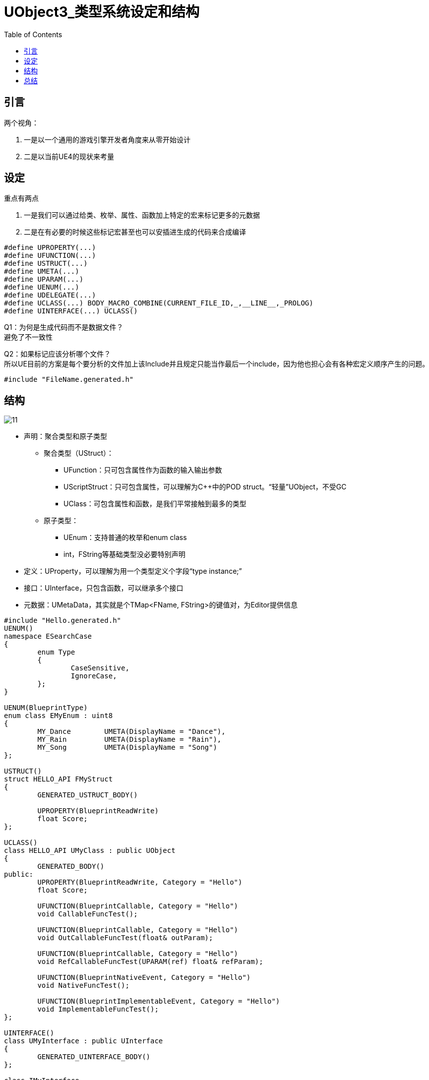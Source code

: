 # UObject3_类型系统设定和结构
:toc:

## 引言
两个视角：

1. 一是以一个通用的游戏引擎开发者角度来从零开始设计
2. 二是以当前UE4的现状来考量

## 设定
重点有两点

1. 一是我们可以通过给类、枚举、属性、函数加上特定的宏来标记更多的元数据
2. 二是在有必要的时候这些标记宏甚至也可以安插进生成的代码来合成编译

```
#define UPROPERTY(...)
#define UFUNCTION(...)
#define USTRUCT(...)
#define UMETA(...)
#define UPARAM(...)
#define UENUM(...)
#define UDELEGATE(...)
#define UCLASS(...) BODY_MACRO_COMBINE(CURRENT_FILE_ID,_,__LINE__,_PROLOG)
#define UINTERFACE(...) UCLASS()
```

Q1：为何是生成代码而不是数据文件？ + 
避免了不一致性

Q2：如果标记应该分析哪个文件？ + 
所以UE目前的方案是每个要分析的文件加上该Include并且规定只能当作最后一个include，因为他也担心会有各种宏定义顺序产生的问题。
```
#include "FileName.generated.h"
```

## 结构
image::./Image/11.jpg[]

* 声明：聚合类型和原子类型
** 聚合类型（UStruct）：
*** UFunction：只可包含属性作为函数的输入输出参数
*** UScriptStruct：只可包含属性，可以理解为C++中的POD struct。“轻量”UObject，不受GC
*** UClass：可包含属性和函数，是我们平常接触到最多的类型
** 原子类型：
*** UEnum：支持普通的枚举和enum class
*** int，FString等基础类型没必要特别声明
* 定义：UProperty，可以理解为用一个类型定义个字段“type instance;”
* 接口：UInterface，只包含函数，可以继承多个接口
* 元数据：UMetaData，其实就是个TMap<FName, FString>的键值对，为Editor提供信息

```
#include "Hello.generated.h"
UENUM()
namespace ESearchCase
{
	enum Type
	{
		CaseSensitive,
		IgnoreCase,
	};
}

UENUM(BlueprintType)
enum class EMyEnum : uint8
{
	MY_Dance 	UMETA(DisplayName = "Dance"),
	MY_Rain 	UMETA(DisplayName = "Rain"),
	MY_Song		UMETA(DisplayName = "Song")
};

USTRUCT()
struct HELLO_API FMyStruct
{
	GENERATED_USTRUCT_BODY()
	
	UPROPERTY(BlueprintReadWrite)
	float Score;
};

UCLASS()
class HELLO_API UMyClass : public UObject
{
	GENERATED_BODY()
public:
	UPROPERTY(BlueprintReadWrite, Category = "Hello")
	float Score;

	UFUNCTION(BlueprintCallable, Category = "Hello")
	void CallableFuncTest();
	
	UFUNCTION(BlueprintCallable, Category = "Hello")
	void OutCallableFuncTest(float& outParam);

	UFUNCTION(BlueprintCallable, Category = "Hello")
	void RefCallableFuncTest(UPARAM(ref) float& refParam);

	UFUNCTION(BlueprintNativeEvent, Category = "Hello")
	void NativeFuncTest();

	UFUNCTION(BlueprintImplementableEvent, Category = "Hello")
	void ImplementableFuncTest();
};

UINTERFACE()
class UMyInterface : public UInterface
{
	GENERATED_UINTERFACE_BODY()
};

class IMyInterface
{
	GENERATED_IINTERFACE_BODY()

	UFUNCTION(BlueprintImplementableEvent)
	void BPFunc() const;

	virtual void SelfFunc() const {}
};
```

Q1：为什么还需要基类UField？ + 
UStruct继承自UField，再继承自UObject

1. 为了统一所有的类型数据
2. 附加UMetaData
3. 方便添加额外的方法

Q2：为什么UField要继承于UObject？ + 
需要序列化

## 总结
可以用但有无伤大雅的含糊之处